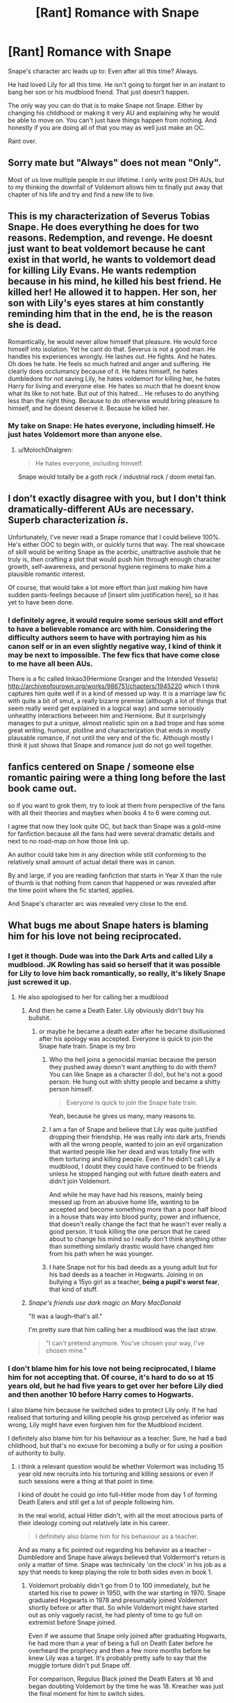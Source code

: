 #+TITLE: [Rant] Romance with Snape

* [Rant] Romance with Snape
:PROPERTIES:
:Author: moomoogoat
:Score: 7
:DateUnix: 1516222448.0
:DateShort: 2018-Jan-18
:END:
Snape's character arc leads up to: Even after all this time? Always.

He had loved Lily for all this time. He isn't going to forget her in an instant to bang her son or his mudblood friend. That just doesn't happen.

The only way you can do that is to make Snape not Snape. Either by changing his childhood or making it very AU and explaining why he would be able to move on. You can't just have things happen from nothing. And honestly if you are doing all of that you may as well just make an OC.

Rant over.


** Sorry mate but "Always" does not mean "Only".

Most of us love multiple people in our lifetime. I only write post DH AUs, but to my thinking the downfall of Voldemort allows him to finally put away that chapter of his life and try and find a new life to live.
:PROPERTIES:
:Author: Judy-Lee
:Score: 26
:DateUnix: 1516240895.0
:DateShort: 2018-Jan-18
:END:


** This is my characterization of Severus Tobias Snape. He does everything he does for two reasons. Redemption, and revenge. He doesnt just want to beat voldemort because he cant exist in that world, he wants to voldemort dead for killing Lily Evans. He wants redemption because in his mind, he killed his best friend. He killed her! He allowed it to happen. Her son, her son with Lily's eyes stares at him constantly reminding him that in the end, he is the reason she is dead.

Romantically, he would never allow himself that pleasure. He would force himself into isolation. Yet he cant do that. Severus is not a good man. He handles his experiences wrongly. He lashes out. He fights. And he hates. Oh does he hate. He feels so much hatred and anger and suffering. He clearly does occlumancy because of it. He hates himself, he hates dumbledore for not saving Lily, he hates voldemort for killing her, he hates Harry for living and everyone else. He hates so much that he doesnt know what its like to not hate. But out of this hatred... He refuses to do anything less than the right thing. Because to do otherwise would bring pleasure to himself, and he doesnt deserve it. Because he killed her.
:PROPERTIES:
:Author: Zerokun11
:Score: 17
:DateUnix: 1516226768.0
:DateShort: 2018-Jan-18
:END:

*** My take on Snape: He hates everyone, including himself. He just hates Voldemort more than anyone else.
:PROPERTIES:
:Author: Starfox5
:Score: 14
:DateUnix: 1516228231.0
:DateShort: 2018-Jan-18
:END:

**** u/MolochDhalgren:
#+begin_quote
  He hates everyone, including himself.
#+end_quote

Snape would totally be a goth rock / industrial rock / doom metal fan.
:PROPERTIES:
:Author: MolochDhalgren
:Score: 2
:DateUnix: 1516252299.0
:DateShort: 2018-Jan-18
:END:


** I don't exactly disagree with you, but I don't think dramatically-different AUs are necessary. Superb characterization /is/.

Unfortunately, I've never read a Snape romance that I could believe 100%. He's either OOC to begin with, or quickly turns that way. The real showcase of skill would be writing Snape as the acerbic, unattractive asshole that he truly is, /then/ crafting a plot that would push him through enough character growth, self-awareness, and personal hygiene regimens to make him a plausible romantic interest.

Of course, that would take a lot more effort than just making him have sudden pants-feelings because of [insert slim justification here], so it has yet to have been done.
:PROPERTIES:
:Author: mistermisstep
:Score: 6
:DateUnix: 1516278942.0
:DateShort: 2018-Jan-18
:END:

*** I definitely agree, it would require some serious skill and effort to have a believable romance arc with him. Considering the difficulty authors seem to have with portraying him as his canon self or in an even slightly negative way, I kind of think it may be next to impossible. The few fics that have come close to me have all been AUs.

There is a fic called linkao3(Hermione Granger and the Intended Vessels) [[http://archiveofourown.org/works/986751/chapters/1945220]] which I think captures him quite well if in a kind of messed up way. It is a marriage law fic with quite a bit of smut, a really bizarre premise (although a lot of things that seem really weird get explained in a logical way) and some seriously unhealthy interactions between him and Hermione. But it surprisingly manages to put a unique, almost realistic spin on a bad trope and has some great writing, humour, plotline and characterization that ends in mostly plausable romance, if not until the very end of the fic. Although mostly I think it just shows that Snape and romance just do not go well together.
:PROPERTIES:
:Author: dehue
:Score: 1
:DateUnix: 1516351474.0
:DateShort: 2018-Jan-19
:END:


** fanfics centered on Snape / someone else romantic pairing were a thing long before the last book came out.

so if you want to grok them, try to look at them from perspective of the fans with all their theories and maybes when books 4 to 6 were coming out.

I agree that now they look quite OC, but back than Snape was a gold-mine for fanfiction because all the fans had were several dramatic details and next to no road-map on how those link up.

An author could take him in any direction while still conforming to the relatively small amount of actual detail there was in canon.

By and large, if you are reading fanfiction that starts in Year X than the rule of thumb is that nothing from canon that happened or was revealed after the time point where the fic started, applies.

And Snape's character arc was revealed very close to the end.
:PROPERTIES:
:Author: flupo42
:Score: 4
:DateUnix: 1516284217.0
:DateShort: 2018-Jan-18
:END:


** What bugs me about Snape haters is blaming him for his love not being reciprocated.
:PROPERTIES:
:Author: AbuIncelAlAustrali
:Score: 9
:DateUnix: 1516223703.0
:DateShort: 2018-Jan-18
:END:

*** I get it though. Dude was into the Dark Arts and called Lily a mudblood. JK Rowling has said so herself that it was possible for Lily to love him back romantically, so really, it's likely Snape just screwed it up.
:PROPERTIES:
:Author: AutumnSouls
:Score: 13
:DateUnix: 1516224754.0
:DateShort: 2018-Jan-18
:END:

**** He also apologised to her for calling her a mudblood
:PROPERTIES:
:Author: AbuIncelAlAustrali
:Score: 2
:DateUnix: 1516230056.0
:DateShort: 2018-Jan-18
:END:

***** And then he came a Death Eater. Lily obviously didn't buy his bullshit.
:PROPERTIES:
:Author: AutumnSouls
:Score: 17
:DateUnix: 1516230373.0
:DateShort: 2018-Jan-18
:END:

****** or maybe he became a death eater after he became disillusioned after his apology was accepted. Everyone is quick to join the Snape hate train. Snape is my bro
:PROPERTIES:
:Author: AbuIncelAlAustrali
:Score: 2
:DateUnix: 1516231313.0
:DateShort: 2018-Jan-18
:END:

******* Who the hell joins a genocidal maniac because the person they pushed away doesn't want anything to do with them? You can like Snape as a character (I do), but he's not a good person. He hung out with shitty people and became a shitty person himself.

#+begin_quote
  Everyone is quick to join the Snape hate train.
#+end_quote

Yeah, because he gives us many, many reasons to.
:PROPERTIES:
:Author: AutumnSouls
:Score: 11
:DateUnix: 1516231898.0
:DateShort: 2018-Jan-18
:END:


******* I am a fan of Snape and believe that Lily was quite justified dropping their friendship. He was really into dark arts, friends with all the wrong people, wanted to join an evil organization that wanted people like her dead and was totally fine with them torturing and killing people. Even if he didn't call Lily a mudblood, I doubt they could have continued to be friends unless he stopped hanging out with future death eaters and didn't join Voldemort.

And while he may have had his reasons, mainly being messed up from an abusive home life, wanting to be accepted and become something more than a poor half blood in a house thats way into blood purity, power and influence, that doesn't really change the fact that he wasn't ever really a good person. It took killing the one person that he cared about to change his mind so I really don't think anything other than something similarly drastic would have changed him from his path when he was younger.
:PROPERTIES:
:Author: dehue
:Score: 8
:DateUnix: 1516240568.0
:DateShort: 2018-Jan-18
:END:


******* I hate Snape not for his bad deeds as a young adult but for his bad deeds as a teacher in Hogwarts. Joining in on bullying a 15yo girl as a teacher, *being a pupil's worst fear*, that kind of stuff.
:PROPERTIES:
:Author: DoubleFried
:Score: 3
:DateUnix: 1516247302.0
:DateShort: 2018-Jan-18
:END:


***** /Snape's friends use dark magic on Mary MacDonald/

"It was a laugh--that's all."

I'm pretty sure that him calling her a mudblood was the last straw.

#+begin_quote
  "I can't pretend anymore. You've chosen your way, I've chosen mine."
#+end_quote
:PROPERTIES:
:Author: jeffala
:Score: 5
:DateUnix: 1516258044.0
:DateShort: 2018-Jan-18
:END:


*** I don't blame him for his love not being reciprocated, I blame him for not accepting that. Of course, it's hard to do so at 15 years old, but he had five years to get over her before Lily died and then another 10 before Harry comes to Hogwarts.

I also blame him because he switched sides to protect Lily only. If he had realised that torturing and killing people his group perceived as inferior was wrong, Lily might have even forgiven him for the Mudblood incident.

I definitely also blame him for his behaviour as a teacher. Sure, he had a bad childhood, but that's no excuse for becoming a bully or for using a position of authority to bully.
:PROPERTIES:
:Author: theevay
:Score: 4
:DateUnix: 1516263534.0
:DateShort: 2018-Jan-18
:END:

**** i think a relevant question would be whether Volermort was including 15 year old new recruits into his torturing and killing sessions or even if such sessions were a thing at that point in time.

I kind of doubt he could go into full-Hitler mode from day 1 of forming Death Eaters and still get a lot of people following him.

In the real world, actual Hitler didn't, with all the most atrocious parts of their ideology coming out relatively late in his career.

#+begin_quote
  I definitely also blame him for his behaviour as a teacher.
#+end_quote

And as many a fic pointed out regarding his behavior as a teacher - Dumbledore and Snape have always believed that Voldermort's return is only a matter of time. Snape was technically 'on the clock' in his job as a spy that needs to keep playing the role to both sides even in book 1.
:PROPERTIES:
:Author: flupo42
:Score: 1
:DateUnix: 1516284579.0
:DateShort: 2018-Jan-18
:END:

***** Voldemort probably didn't go from 0 to 100 immediately, but he started his rise to power in 1950, with the war starting in 1970. Snape graduated Hogwarts in 1978 and presumably joined Voldemort shortly before or after that. So while Voldemort might have started out as only vaguely racist, he had plenty of time to go full on extremist before Snape joined.

Even if we assume that Snape only joined after graduating Hogwarts, he had more than a year of being a full on Death Eater before he overheard the prophecy and then a few more months before he knew Lily was a target. It's probably pretty safe to say that the muggle torture didn't put Snape off.

For comparison, Regulus Black joined the Death Eaters at 16 and began doubting Voldemort by the time he was 18. Kreacher was just the final moment for him to switch sides.
:PROPERTIES:
:Author: theevay
:Score: 2
:DateUnix: 1516286548.0
:DateShort: 2018-Jan-18
:END:

****** touche, though going by that comparison, Regulus Black was a pure-blood raised in this world, while Snape was a half-blood whose parents didn't use magic - meaning he came to Hogwarts as basically a muggleborn at a point in time when racial tensions were peaking and than sorted into the house that most valued blood-purity.

Than he was bullied for 7 years by the 'good guys'.

That's a pretty shit pie to get served at that age.

Not trying to make him into an innocent little white sheep here, but in my opinion when that's all taken together it's quite a lot of mitigating circumstances.

We don't know much about those years, but also consider that if (a) Voldermort and his followers were still relatively low key - thrice-the-outsider teenage Snape might have been plausibly misinformed.

if (b) Volermort and followers were already ramping up terror and persecution, than for thrice-the-outsider teenage Snape, the question of picking sides was actually a matter of life and death and by all accounts he was completely alone by that point. All authority figures he had at the time were borderline hostile as far as he knew - I doubt Slytherin house was overseen by a teacher that liked half-bloods in that political climate and Dumbledore was enamored and openly supportive of the quartet of bullies that targeted him.
:PROPERTIES:
:Author: flupo42
:Score: 1
:DateUnix: 1516287843.0
:DateShort: 2018-Jan-18
:END:

******* I don't blame Snape for becoming a Death Eater, you listed quite enough reasons to do so, especially for an ostracised 15 year old. However, I do blame him for continuing to be one for 2-5 years without any remorse. The first time he shows some is when he asks Dumbledore for help because Lily is in danger. And even then, he only regrets making her a target.

Also, I don't buy him being a total outsider.

He came to Hogwarts with a good friend, a friendship he only lost in his fifth year. He also made friends within Slytherin despite not being a pureblood. His Slytherin friends are how he became a Death Eater in the first place.

Sirius' claim that he came to Hogwarts knowing a lot of dark spells and curses doesn't work if he grew up as basically Muggleborn. Snape also told Lily about the wizarding world before they came to Hogwarts, so he can't have been completely ignorant. We know nothing about his relationship to his mother, but the fact that he took her name (Prince) as his own suggests that it was positive.

There is no evidence for Dumbledore openly encouraging the Marauders. If Dumbledore didn't change his approach towards rivalries inside Hogwarts between Snape's and Harry's time there, he probably did nothing at all. The Marauders did gang up on him, but the bullying wasn't one-sided, just as the antagonism between Harry and Draco Malfoy wasn't one-sided.

Slughorn may have been dismissive of Snape's talent as a potioneer, but we don't know if (a) he didn't see any potential in Snape despite his talent for potions, (b) Snape ever showed off his knowledge in class and (c) Slughorn would admit to having Death Eaters in the Slug Club.
:PROPERTIES:
:Author: theevay
:Score: 4
:DateUnix: 1516292763.0
:DateShort: 2018-Jan-18
:END:


***** By the time Snape joined, Voldemort had been at it for almost ten years at the least.
:PROPERTIES:
:Author: Starfox5
:Score: 1
:DateUnix: 1516284746.0
:DateShort: 2018-Jan-18
:END:

****** at it as in organizing his insurgency movement while putting up a decent front or at it as in open terrorism that was provably known to be done by him, in a country that has a grand total of 2 newspapers and one of those is basically a government mouthpiece while the other is focused on creatures no one believes to exist?

I think people might be overestimating how informed 15 year olds without access to internet tend to be regarding political realities.
:PROPERTIES:
:Author: flupo42
:Score: 2
:DateUnix: 1516285056.0
:DateShort: 2018-Jan-18
:END:

******* [[http://harrypotter.wikia.com/wiki/First_Wizarding_War][According to the wiki, the (open) war officially began in 1970]].
:PROPERTIES:
:Author: Starfox5
:Score: 2
:DateUnix: 1516296143.0
:DateShort: 2018-Jan-18
:END:


*** Well, they're not exactly wrong. Snape did fuck things up majorly.
:PROPERTIES:
:Author: mistermisstep
:Score: 1
:DateUnix: 1516279112.0
:DateShort: 2018-Jan-18
:END:


** From the bottom of my heart. Thank you.
:PROPERTIES:
:Author: DarkJutten
:Score: 2
:DateUnix: 1516224446.0
:DateShort: 2018-Jan-18
:END:
